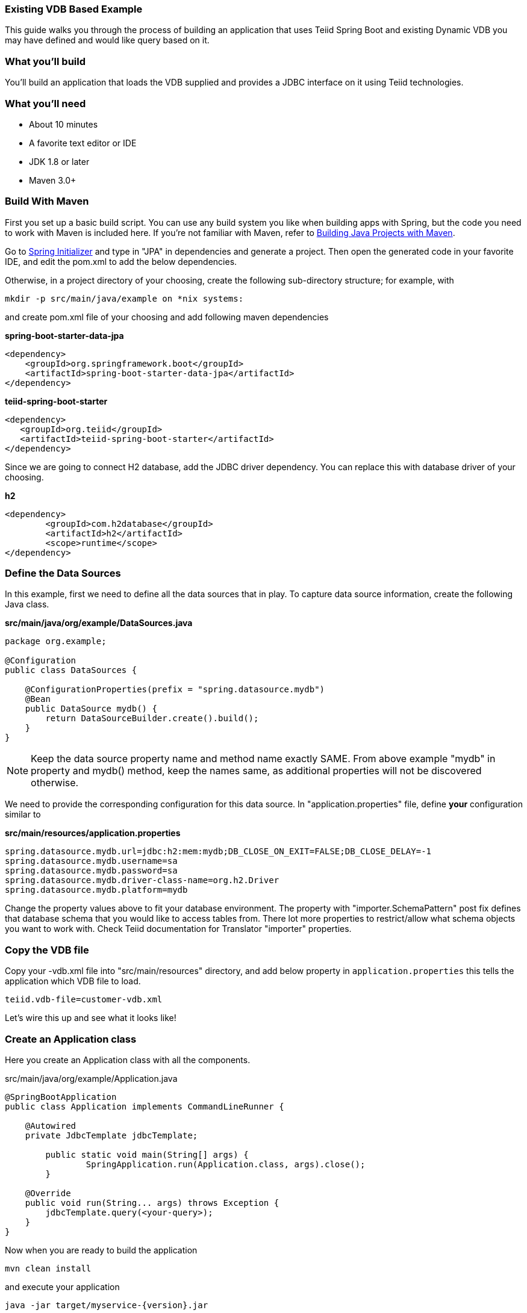 === Existing VDB Based Example

This guide walks you through the process of building an application that uses Teiid Spring Boot and existing Dynamic VDB you may have defined and would like query based on it.

=== What you’ll build

You’ll build an application that loads the VDB supplied and provides a JDBC interface on it using Teiid technologies.

=== What you’ll need

* About 10 minutes
* A favorite text editor or IDE
* JDK 1.8 or later
* Maven 3.0+

=== Build With Maven
First you set up a basic build script. You can use any build system you like when building apps with Spring, but the code you need to work with Maven is included here. If you’re not familiar with Maven, refer to link:https://spring.io/guides/gs/maven[Building Java Projects with Maven].

Go to link:http://start.spring.io/[Spring Initializer] and type in "JPA" in dependencies and generate a project. Then open the generated code in your favorite IDE, and edit the pom.xml to add the below dependencies.

Otherwise, in a project directory of your choosing, create the following sub-directory structure; for example, with
----
mkdir -p src/main/java/example on *nix systems:
----
and create pom.xml file of your choosing and add following maven dependencies


[source,xml]
.*spring-boot-starter-data-jpa*
----
<dependency>
    <groupId>org.springframework.boot</groupId>
    <artifactId>spring-boot-starter-data-jpa</artifactId>
</dependency>
----

[source,xml]
.*teiid-spring-boot-starter*
----
<dependency>
   <groupId>org.teiid</groupId>
   <artifactId>teiid-spring-boot-starter</artifactId>
</dependency>
----

Since we are going to connect H2 database, add the JDBC driver dependency. You can replace this with database driver of your choosing.
[source,xml]
.*h2*
----
<dependency>
	<groupId>com.h2database</groupId>
	<artifactId>h2</artifactId>
	<scope>runtime</scope>
</dependency>
----

=== Define the Data Sources
In this example, first we need to define all the data sources that in play. To capture data source information, create the following Java class.

[source,java]
.*src/main/java/org/example/DataSources.java*
----
package org.example;

@Configuration
public class DataSources {
    
    @ConfigurationProperties(prefix = "spring.datasource.mydb")
    @Bean
    public DataSource mydb() {
        return DataSourceBuilder.create().build();
    }    
}
----

NOTE: Keep the data source property name and method name exactly SAME. From above example "mydb" in property and mydb() method, keep the names same, as additional properties will not be discovered otherwise.

We need to provide the corresponding configuration for this data source. In "application.properties" file, define *your* configuration similar to

[source,text]
.*src/main/resources/application.properties*
----
spring.datasource.mydb.url=jdbc:h2:mem:mydb;DB_CLOSE_ON_EXIT=FALSE;DB_CLOSE_DELAY=-1
spring.datasource.mydb.username=sa
spring.datasource.mydb.password=sa
spring.datasource.mydb.driver-class-name=org.h2.Driver
spring.datasource.mydb.platform=mydb

----

Change the property values above to fit your database environment. The property with "importer.SchemaPattern" post fix defines that database schema that you would like to access tables from. There lot more properties to restrict/allow what schema objects you want to work with. Check Teiid documentation for Translator "importer" properties.

=== Copy the VDB file
Copy your -vdb.xml file into "src/main/resources" directory, and add below property in `application.properties` this tells the application which VDB file to load.

----
teiid.vdb-file=customer-vdb.xml
----
  
Let’s wire this up and see what it looks like!

=== Create an Application class

Here you create an Application class with all the components.

[source,java]
.src/main/java/org/example/Application.java
----
@SpringBootApplication
public class Application implements CommandLineRunner {

    @Autowired
    private JdbcTemplate jdbcTemplate;
    
	public static void main(String[] args) {
		SpringApplication.run(Application.class, args).close();
	}
	
    @Override
    public void run(String... args) throws Exception {
        jdbcTemplate.query(<your-query>);
    }
}
----

Now when you are ready to build the application

----
mvn clean install
----

and execute your application 

----
java -jar target/myservice-{version}.jar
----

If you want to expose this VDB through OData, add following dependency to your `pom.xml` file.

----
<dependency>
    <groupId>org.teiid</groupId>
    <artifactId>spring-odata</artifactId>
</dependency> 
----